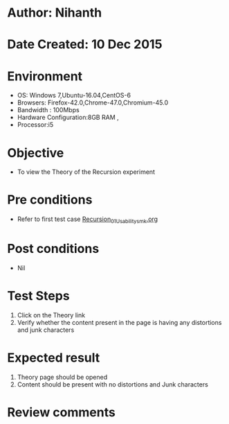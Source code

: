 * Author: Nihanth
* Date Created: 10 Dec 2015
* Environment
  - OS: Windows 7,Ubuntu-16.04,CentOS-6
  - Browsers: Firefox-42.0,Chrome-47.0,Chromium-45.0
  - Bandwidth : 100Mbps
  - Hardware Configuration:8GB RAM , 
  - Processor:i5

* Objective
  - To view the Theory of the Recursion experiment

* Pre conditions
  - Refer to first test case [[https://github.com/Virtual-Labs/problem-solving-iiith/blob/master/test-cases/integration_test-cases/Recursion/Recursion_01_Usability_smk.org][Recursion_01_Usability_smk.org]]

* Post conditions
   - Nil
* Test Steps
  1. Click on the Theory link 
  2. Verify whether the content present in the page is having any distortions and junk characters

* Expected result
  1. Theory page should be opened
  2. Content should be present with no distortions and Junk characters

* Review comments


